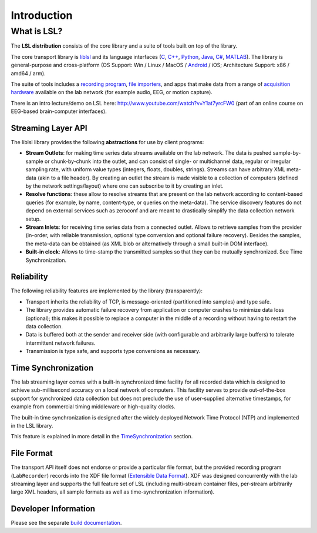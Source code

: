Introduction
############

What is LSL?
************

The **LSL distribution** consists of the core library and a suite of tools built on top of the library.

The core transport library is `liblsl <https://github.com/labstreaminglayer/liblsl/>`__ and its language interfaces (`C <https://github.com/sccn/liblsl/>`__, `C++ <https://github.com/sccn/liblsl/>`__, `Python <https://github.com/labstreaminglayer/liblsl-Python/>`__, `Java <https://github.com/labstreaminglayer/liblsl-Java/>`__, `C# <https://github.com/labstreaminglayer/liblsl-Csharp/>`__, `MATLAB <https://github.com/labstreaminglayer/liblsl-Matlab/>`__).
The library is general-purpose and cross-platform (OS Support: Win / Linux / MacOS / `Android <https://github.com/labstreaminglayer/liblsl-Android/>`__ / iOS; Architecture Support: x86 / amd64 / arm).

The suite of tools includes a `recording program <https://github.com/labstreaminglayer/App-LabRecorder>`__, `file importers <https://github.com/sccn/xdf>`__, and apps that make data from a range of `acquisition hardware <https://labstreaminglayer.readthedocs.io/en/latest/info/supported_devices.html>`__ available on the lab network (for example audio, EEG, or motion capture).

There is an intro lecture/demo on LSL here: http://www.youtube.com/watch?v=Y1at7yrcFW0 (part of an online course on EEG-based brain-computer interfaces).

Streaming Layer API
===================

The liblsl library provides the following **abstractions** for use by client programs:

- **Stream Outlets**: for making time series data streams available on the lab network. The data is pushed sample-by-sample or chunk-by-chunk into the outlet, and can consist of single- or multichannel data, regular or irregular sampling rate, with uniform value types (integers, floats, doubles, strings). Streams can have arbitrary XML meta-data (akin to a file header). By creating an outlet the stream is made visible to a collection of computers (defined by the network settings/layout) where one can subscribe to it by creating an inlet.
- **Resolve functions**: these allow to resolve streams that are present on the lab network according to content-based queries (for example, by name, content-type, or queries on the meta-data). The service discovery features do not depend on external services such as zeroconf and are meant to drastically simplify the data collection network setup.
- **Stream Inlets**: for receiving time series data from a connected outlet. Allows to retrieve samples from the provider (in-order, with reliable transmission, optional type conversion and optional failure recovery). Besides the samples, the meta-data can be obtained (as XML blob or alternatively through a small built-in DOM interface).
- **Built-in clock**: Allows to time-stamp the transmitted samples so that they can be mutually synchronized. See Time Synchronization.

Reliability
===========

The following reliability features are implemented by the library (transparently):

- Transport inherits the reliability of TCP, is message-oriented (partitioned into samples) and type safe.
- The library provides automatic failure recovery from application or computer crashes to minimize data loss (optional); this makes it possible to replace a computer in the middle of a recording without having to restart the data collection.
- Data is buffered both at the sender and receiver side (with configurable and arbitrarily large buffers) to tolerate intermittent network failures.
- Transmission is type safe, and supports type conversions as necessary.

Time Synchronization
====================

The lab streaming layer comes with a built-in synchronized time facility for all recorded data which is designed to achieve sub-millisecond accuracy on a local network of computers. This facility serves to provide out-of-the-box support for synchronized data collection but does not preclude the use of user-supplied alternative timestamps, for example from commercial timing middleware or high-quality clocks.

The built-in time synchronization is designed after the widely deployed Network Time Protocol (NTP) and implemented in the LSL library.

This feature is explained in more detail in the `TimeSynchronization <https://labstreaminglayer.readthedocs.io/en/latest/info/time_synchronization.html>`__ section.

File Format
===========

The transport API itself does not endorse or provide a particular file format, but the provided recording program (``LabRecorder``) records into the XDF file format (`Extensible Data Format <https://github.com/sccn/xdf>`__). XDF was designed concurrently with the lab streaming layer and supports the full feature set of LSL (including multi-stream container files, per-stream arbitrarily large XML headers, all sample formats as well as time-synchronization information).

Developer Information
=====================

Please see the separate `build documentation <https://labstreaminglayer.readthedocs.io/en/latest/dev/dev_guide.html>`__.

